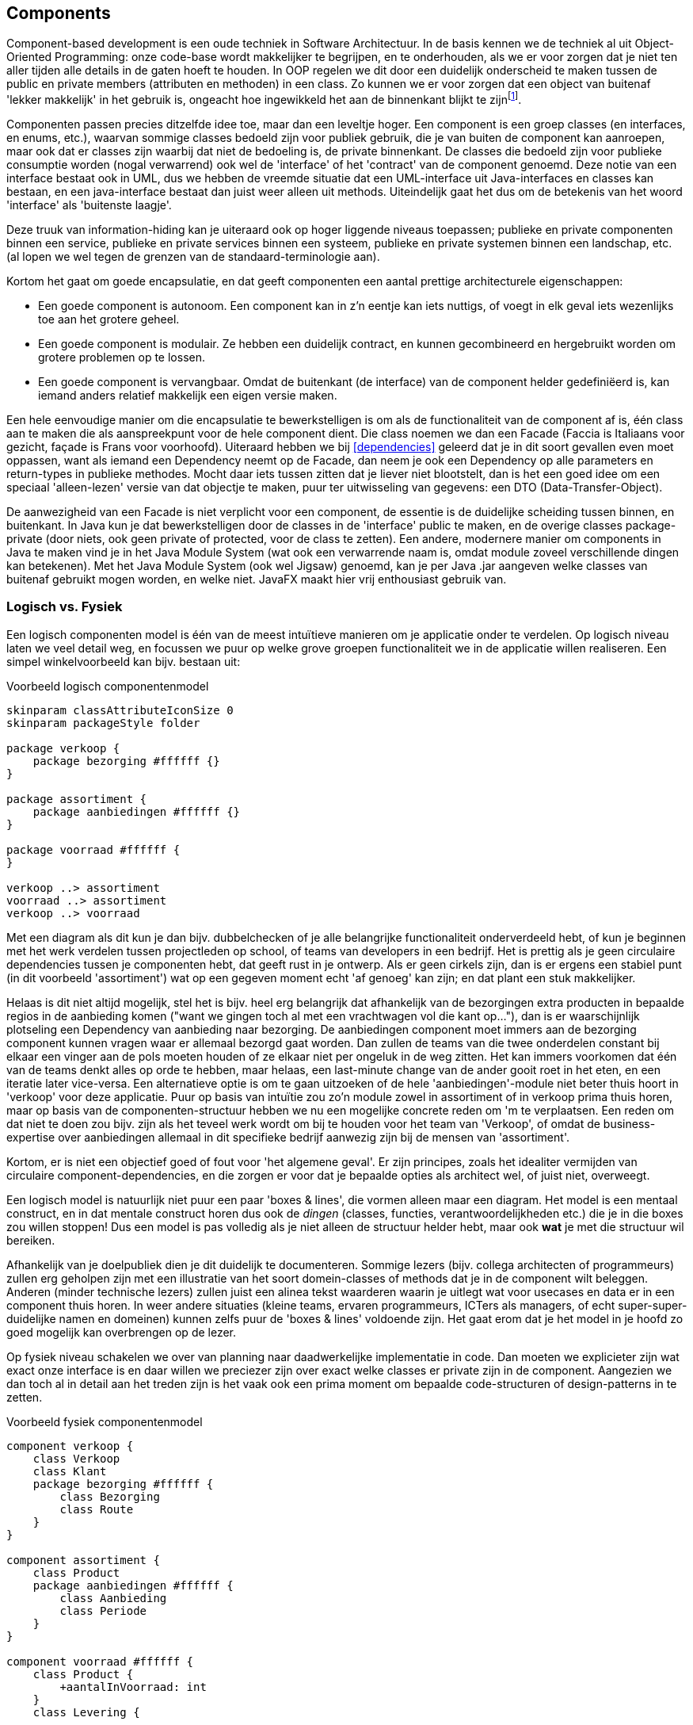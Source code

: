 == Components

Component-based development is een oude techniek in Software Architectuur. In de basis kennen we de techniek al uit Object-Oriented Programming: onze code-base wordt makkelijker te begrijpen, en te onderhouden, als we er voor zorgen dat je niet ten aller tijden alle details in de gaten hoeft te houden. In OOP regelen we dit door een duidelijk onderscheid te maken tussen de public en private members (attributen en methoden) in een class. Zo kunnen we er voor zorgen dat een object van buitenaf 'lekker makkelijk' in het gebruik is, ongeacht hoe ingewikkeld het aan de binnenkant blijkt te zijnfootnote:[Blader bijv. eens door de sourcecode van de java.util.ArrayList<> class. In IntelliJ kun je gewoon rechtsklikken op de class en 'Go to Implementation' aanklikken.].

Componenten passen precies ditzelfde idee toe, maar dan een leveltje hoger. Een component is een groep classes (en interfaces, en enums, etc.), waarvan sommige classes bedoeld zijn voor publiek gebruik, die je van buiten de component kan aanroepen, maar ook dat er classes zijn waarbij dat niet de bedoeling is, de private binnenkant. De classes die bedoeld zijn voor publieke consumptie worden (nogal verwarrend) ook wel de 'interface' of het 'contract' van de component genoemd. Deze notie van een interface bestaat ook in UML, dus we hebben de vreemde situatie dat een UML-interface uit Java-interfaces en classes kan bestaan, en een java-interface bestaat dan juist weer alleen uit methods. Uiteindelijk gaat het dus om de betekenis van het woord 'interface' als 'buitenste laagje'.

Deze truuk van information-hiding kan je uiteraard ook op hoger liggende niveaus toepassen; publieke en private componenten binnen een service, publieke en private services binnen een systeem, publieke en private systemen binnen een landschap, etc. (al lopen we wel tegen de grenzen van de standaard-terminologie aan).

Kortom het gaat om goede encapsulatie, en dat geeft componenten een aantal prettige architecturele eigenschappen:

* Een goede component is autonoom. Een component kan in z'n eentje kan iets nuttigs, of voegt in elk geval iets wezenlijks toe aan het grotere geheel. 
* Een goede component is modulair. Ze hebben een duidelijk contract, en kunnen gecombineerd en hergebruikt worden om grotere problemen op te lossen.
* Een goede component is vervangbaar. Omdat de buitenkant (de interface) van de component helder gedefiniëerd is, kan iemand anders relatief makkelijk een eigen versie maken.

Een hele eenvoudige manier om die encapsulatie te bewerkstelligen is om als de functionaliteit van de component af is, één class aan te maken die als aanspreekpunt voor de hele component dient. Die class noemen we dan een Facade (Faccia is Italiaans voor gezicht, façade is Frans voor voorhoofd). Uiteraard hebben we bij <<dependencies>> geleerd dat je in dit soort gevallen even moet oppassen, want als iemand een Dependency neemt op de Facade, dan neem je ook een Dependency op alle parameters en return-types in publieke methodes. Mocht daar iets tussen zitten dat je liever niet blootstelt, dan is het een goed idee om een speciaal 'alleen-lezen' versie van dat objectje te maken, puur ter uitwisseling van gegevens: een DTO (Data-Transfer-Object).

De aanwezigheid van een Facade is niet verplicht voor een component, de essentie is de duidelijke scheiding tussen binnen, en buitenkant. In Java kun je dat bewerkstelligen door de classes in de 'interface' public te maken, en de overige classes package-private (door niets, ook geen private of protected, voor de class te zetten). Een andere, modernere manier om components in Java te maken vind je in het Java Module System (wat ook een verwarrende naam is, omdat module zoveel verschillende dingen kan betekenen). Met het Java Module System (ook wel Jigsaw) genoemd, kan je per Java .jar aangeven welke classes van buitenaf gebruikt mogen worden, en welke niet. JavaFX maakt hier vrij enthousiast gebruik van.

=== Logisch vs. Fysiek

Een logisch componenten model is één van de meest intuïtieve manieren om je applicatie onder te verdelen. Op logisch niveau laten we veel detail weg, en focussen we puur op welke grove groepen functionaliteit we in de applicatie willen realiseren. Een simpel winkelvoorbeeld kan bijv. bestaan uit:

[plantuml,"logical-components",svg]
.Voorbeeld logisch componentenmodel
----
skinparam classAttributeIconSize 0
skinparam packageStyle folder

package verkoop {
    package bezorging #ffffff {}
}

package assortiment { 
    package aanbiedingen #ffffff {}   
}

package voorraad #ffffff {
}

verkoop ..> assortiment
voorraad ..> assortiment
verkoop ..> voorraad
----

Met een diagram als dit kun je dan bijv. dubbelchecken of je alle belangrijke functionaliteit onderverdeeld hebt, of kun je beginnen met het werk verdelen tussen projectleden op school, of teams van developers in een bedrijf. Het is prettig als je geen circulaire dependencies tussen je componenten hebt, dat geeft rust in je ontwerp. Als er geen cirkels zijn, dan is er ergens een stabiel punt (in dit voorbeeld 'assortiment') wat op een gegeven moment echt 'af genoeg' kan zijn; en dat plant een stuk makkelijker. 

Helaas is dit niet altijd mogelijk, stel het is bijv. heel erg belangrijk dat afhankelijk van de bezorgingen extra producten in bepaalde regios in de aanbieding komen ("want we gingen toch al met een vrachtwagen vol die kant op..."), dan is er waarschijnlijk plotseling een Dependency van aanbieding naar bezorging. De aanbiedingen component moet immers aan de bezorging component kunnen vragen waar er allemaal bezorgd gaat worden. Dan zullen de teams van die twee onderdelen constant bij elkaar een vinger aan de pols moeten houden of ze elkaar niet per ongeluk in de weg zitten. Het kan immers voorkomen dat één van de teams denkt alles op orde te hebben, maar helaas, een last-minute change van de ander gooit roet in het eten, en een iteratie later vice-versa. Een alternatieve optie is om te gaan uitzoeken of de hele 'aanbiedingen'-module niet beter thuis hoort in 'verkoop' voor deze applicatie. Puur op basis van intuïtie zou zo'n module zowel in assortiment of in verkoop prima thuis horen, maar op basis van de componenten-structuur hebben we nu een mogelijke concrete reden om 'm te verplaatsen. Een reden om dat niet te doen zou bijv. zijn als het teveel werk wordt om bij te houden voor het team van 'Verkoop', of omdat de business-expertise over aanbiedingen allemaal in dit specifieke bedrijf aanwezig zijn bij de mensen van 'assortiment'.

Kortom, er is niet een objectief goed of fout voor 'het algemene geval'. Er zijn principes, zoals het idealiter vermijden van circulaire component-dependencies, en die zorgen er voor dat je bepaalde opties als architect wel, of juist niet, overweegt.

Een logisch model is natuurlijk niet puur een paar 'boxes & lines', die vormen alleen maar een diagram. Het model is een mentaal construct, en in dat mentale construct horen dus ook de _dingen_ (classes, functies, verantwoordelijkheden etc.) die je in die boxes zou willen stoppen! Dus een model is pas volledig als je niet alleen de structuur helder hebt, maar ook *wat* je met die structuur wil bereiken.

Afhankelijk van je doelpubliek dien je dit duidelijk te documenteren. Sommige lezers (bijv. collega architecten of programmeurs) zullen erg geholpen zijn met een illustratie van het soort domein-classes of methods dat je in de component wilt beleggen. Anderen (minder technische lezers) zullen juist een alinea tekst waarderen waarin je uitlegt wat voor usecases en data er in een component thuis horen. In weer andere situaties (kleine teams, ervaren programmeurs, ICTers als managers, of echt super-super-duidelijke namen en domeinen) kunnen zelfs puur de 'boxes & lines' voldoende zijn. Het gaat erom dat je het model in je hoofd zo goed mogelijk kan overbrengen op de lezer.

Op fysiek niveau schakelen we over van planning naar daadwerkelijke implementatie in code. Dan moeten we explicieter zijn wat exact onze interface is en daar willen we preciezer zijn over exact welke classes er private zijn in de component. Aangezien we dan toch al in detail aan het treden zijn is het vaak ook een prima moment om bepaalde code-structuren of design-patterns in te zetten.

[plantuml,"physical-components",svg]
.Voorbeeld fysiek componentenmodel
----
component verkoop {
    class Verkoop
    class Klant
    package bezorging #ffffff {
        class Bezorging
        class Route
    }
}

component assortiment { 
    class Product
    package aanbiedingen #ffffff {
        class Aanbieding
        class Periode
    }   
}

component voorraad #ffffff {
    class Product {
        +aantalInVoorraad: int
    }
    class Levering {

    }
}
----

In dit fysieke model zie je dat er 

****
Persoonlijk heb ik in m'n werkzame leven nooit gedetaileerde 'fysieke' modellen getekend. Als we met het team op dat niveau aan het nadenken waren was het meestal sneller om het gelijk ook in code uit te werken (of het was ietsje langzamer, maar dan had je daarna tenminste ook echt het product). Als je dit interessant vindt dan moet je eens naar https://www.agilealliance.org/resources/experience-reports/mob-programming-agile2014/[Mob-Programming] kijken.

Grappig genoeg ben ik pas fysieke, gedetaileerde modellen gaan gebruiken als docent! Dit gebeurde vooral als ik een idee wou uitleggen aan een team studenten die werkten in een programmeertaal die ik zelf (nog) niet sprak (C, C++ en Rust staan allemaal nog op de 'todo'-list, maar die ken ik nog niet).

Kortom, toen viel voor mij het kwartje waarom sommige architecten de voorkeur geven aan gedetailleerde modellen. De modellen zijn tricky te schrijven (want geen compiler, geen unit-tests, geen goede IDE), maar ze zijn behoorlijk intuïtief, zonder veel training, te lezen voor bijna alle programmeurs. En als architecten zijn we communicators first: als wij een beetje extra moeite moeten doen, om het voor onze lezers makkelijk te maken... dan doen we dat maar.

-Tom
****
=== Coupling en Cohesion

Een ander perspectief op het bouwen van classes, en wederom gaat die theorie 1-1 mee naar components, is om te kijken naar de Coupling en Cohesion eigenschappen. Coupling hebben we al enigszins besproken in <<coupling>>. Binnen de context van componenten is één van de belangrijkste punten om op te letten is dat je heel erg oppast met coupling aangaan met andere componenten. Hoe meer de classes in jouw component een andere component nodig hebben, hoe moeilijker het gaat worden om jouw component te hergebruiken. Helemaal opvallend is als onderdelen van jouw component _meer_ dependencies buiten de component dan binnen de component hebben, dan zit die class waarschijnlijk op de verkeerde plek.

Een ander onderdeel is 'cohesie'. Als er classes in je component zitten die niet gebruikt worden door de rest, dan is dat vreemd. Waarom zitten ze dan in je component? Dan is het beter om ze eruit te halen, want dan hebben evt. dependencies op die class niet direct een dependency op de hele component! Vanuit dezelfde gedachte is het ook goed om te kijken of je geen 'eilandjes' in je componenten hebt zitten. Groepjes classes die elkaar wel nodig hebben, maar tussen de groepjes is geen samenwerking. In dat soort gevallen (en dat gebeurt regelmatig) heb je per ongeluk gewoon meerdere componenten in één gepropt. Het nadeel is wederom dat wanneer iemand van buiten één van die groepjes nodig heeft, dat je direct een koppeling op de hele component hebt.

Kort door de bocht zegt Cohesion dus dat je classes (en interfaces, en abstract classes etc.) elkaar 'voldoende' nodig moeten hebben. Want anders gaan ze maar mooi in hun eigen component wonen.

=== Trucs met componentenontwerp


